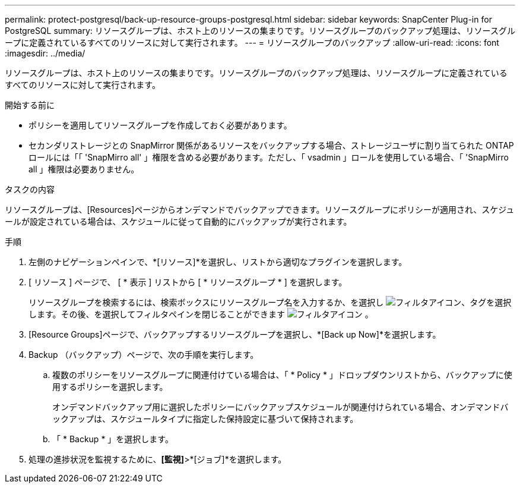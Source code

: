---
permalink: protect-postgresql/back-up-resource-groups-postgresql.html 
sidebar: sidebar 
keywords: SnapCenter Plug-in for PostgreSQL 
summary: リソースグループは、ホスト上のリソースの集まりです。リソースグループのバックアップ処理は、リソースグループに定義されているすべてのリソースに対して実行されます。 
---
= リソースグループのバックアップ
:allow-uri-read: 
:icons: font
:imagesdir: ../media/


[role="lead"]
リソースグループは、ホスト上のリソースの集まりです。リソースグループのバックアップ処理は、リソースグループに定義されているすべてのリソースに対して実行されます。

.開始する前に
* ポリシーを適用してリソースグループを作成しておく必要があります。
* セカンダリストレージとの SnapMirror 関係があるリソースをバックアップする場合、ストレージユーザに割り当てられた ONTAP ロールには「「 'SnapMirro all' 」権限を含める必要があります。ただし、「 vsadmin 」ロールを使用している場合、「 'SnapMirro all 」権限は必要ありません。


.タスクの内容
リソースグループは、[Resources]ページからオンデマンドでバックアップできます。リソースグループにポリシーが適用され、スケジュールが設定されている場合は、スケジュールに従って自動的にバックアップが実行されます。

.手順
. 左側のナビゲーションペインで、*[リソース]*を選択し、リストから適切なプラグインを選択します。
. [ リソース ] ページで、 [ * 表示 ] リストから [ * リソースグループ * ] を選択します。
+
リソースグループを検索するには、検索ボックスにリソースグループ名を入力するか、を選択し image:../media/filter_icon.gif["フィルタアイコン"]、タグを選択します。その後、を選択してフィルタペインを閉じることができます image:../media/filter_icon.gif["フィルタアイコン"] 。

. [Resource Groups]ページで、バックアップするリソースグループを選択し、*[Back up Now]*を選択します。
. Backup （バックアップ）ページで、次の手順を実行します。
+
.. 複数のポリシーをリソースグループに関連付けている場合は、「 * Policy * 」ドロップダウンリストから、バックアップに使用するポリシーを選択します。
+
オンデマンドバックアップ用に選択したポリシーにバックアップスケジュールが関連付けられている場合、オンデマンドバックアップは、スケジュールタイプに指定した保持設定に基づいて保持されます。

.. 「 * Backup * 」を選択します。


. 処理の進捗状況を監視するために、*[監視]*>*[ジョブ]*を選択します。

